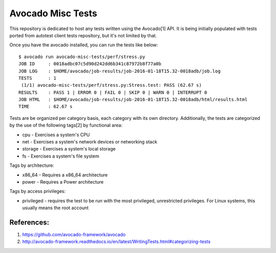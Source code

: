 Avocado Misc Tests
==================

This repository is dedicated to host any tests written using the Avocado[1]
API. It is being initially populated with tests ported from autotest
client tests repository, but it's not limited by that.

Once you have the avocado installed, you can run the tests like below::

    $ avocado run avocado-misc-tests/perf/stress.py
    JOB ID     : 0018adbc07c5d90d242dd6b341c87972b8f77a0b
    JOB LOG    : $HOME/avocado/job-results/job-2016-01-18T15.32-0018adb/job.log
    TESTS      : 1
     (1/1) avocado-misc-tests/perf/stress.py:Stress.test: PASS (62.67 s)
    RESULTS    : PASS 1 | ERROR 0 | FAIL 0 | SKIP 0 | WARN 0 | INTERRUPT 0
    JOB HTML   : $HOME/avocado/job-results/job-2016-01-18T15.32-0018adb/html/results.html
    TIME       : 62.67 s


Tests are be organized per category basis, each category with its own
directory.  Additionally, the tests are categorized by the use of the
following tags[2] by functional area:

* cpu - Exercises a system's CPU
* net - Exercises a system's network devices or networking stack
* storage - Exercises a system's local storage
* fs - Exercises a system's file system

Tags by architecture:

* x86_64 - Requires a x86_64 architecture
* power - Requires a Power architecture

Tags by access privileges:

* privileged - requires the test to be run with the most privileged,
  unrestricted privileges.  For Linux systems, this usually means the
  root account

References:
-----------

1. https://github.com/avocado-framework/avocado
2. http://avocado-framework.readthedocs.io/en/latest/WritingTests.html#categorizing-tests
